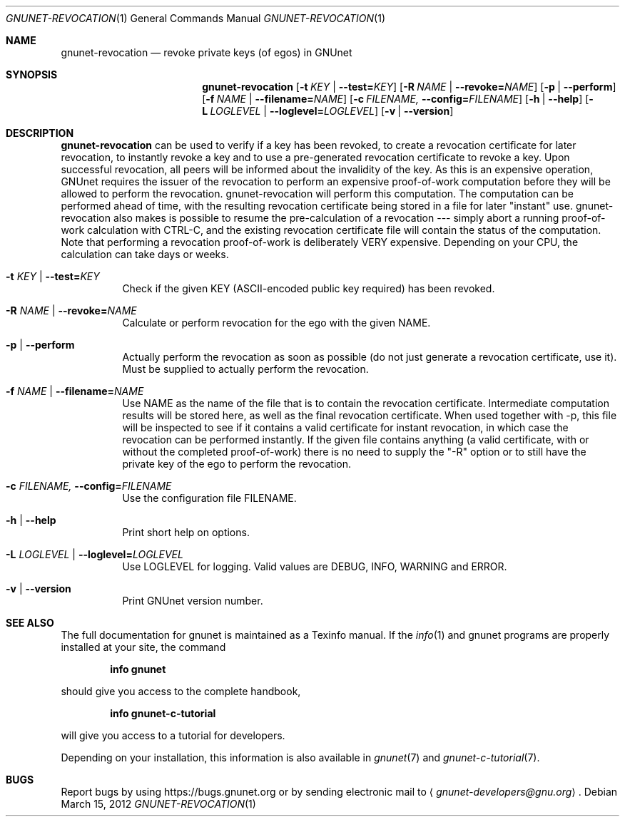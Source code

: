 .\" This file is part of GNUnet.
.\" Copyright (C) 2001-2019 GNUnet e.V.
.\"
.\" Permission is granted to copy, distribute and/or modify this document
.\" under the terms of the GNU Free Documentation License, Version 1.3 or
.\" any later version published by the Free Software Foundation; with no
.\" Invariant Sections, no Front-Cover Texts, and no Back-Cover Texts.  A
.\" copy of the license is included in the file
.\" FDL-1.3.
.\"
.\" A copy of the license is also available from the Free Software
.\" Foundation Web site at http://www.gnu.org/licenses/fdl.html}.
.\"
.\" Alternately, this document is also available under the General
.\" Public License, version 3 or later, as published by the Free Software
.\" Foundation.  A copy of the license is included in the file
.\" GPL3.
.\"
.\" A copy of the license is also available from the Free Software
.\" Foundation Web site at http://www.gnu.org/licenses/gpl.html
.\"
.\" SPDX-License-Identifier: GPL3.0-or-later OR FDL1.3-or-later
.\"
.Dd March 15, 2012
.Dt GNUNET-REVOCATION 1
.Os
.Sh NAME
.Nm gnunet-revocation
.Nd
revoke private keys (of egos) in GNUnet
.Sh SYNOPSIS
.Nm
.Op Fl t Ar KEY | Fl \-test= Ns Ar KEY
.Op Fl R Ar NAME | Fl \-revoke= Ns Ar NAME
.Op Fl p | \-perform
.Op Fl f Ar NAME | Fl \-filename= Ns Ar NAME
.Op Fl c Ar FILENAME, Fl \-config= Ns Ar FILENAME
.Op Fl h | \-help
.Op Fl L Ar LOGLEVEL | Fl \-loglevel= Ns Ar LOGLEVEL
.Op Fl v | \-version
.Sh DESCRIPTION
.Nm
can be used to verify if a key has been revoked, to create a revocation certificate for later revocation, to instantly revoke a key and to use a pre-generated revocation certificate to revoke a key.
Upon successful revocation, all peers will be informed about the invalidity of the key.
As this is an expensive operation, GNUnet requires the issuer of the revocation to perform an expensive proof-of-work computation before they will be allowed to perform the revocation.
gnunet-revocation will perform this computation.
The computation can be performed ahead of time, with the resulting revocation certificate being stored in a file for later "instant" use.
gnunet-revocation also makes is possible to resume the pre-calculation of a revocation --- simply abort a running proof-of-work calculation with CTRL-C, and the existing revocation certificate file will contain the status of the computation.
Note that performing a revocation proof-of-work is deliberately VERY expensive.
Depending on your CPU, the calculation can take days or weeks.
.Bl -tag -width indent
.It Fl t Ar KEY | Fl \-test= Ns Ar KEY
Check if the given KEY (ASCII\-encoded public key required) has been revoked.
.It Fl R Ar NAME | Fl \-revoke= Ns Ar NAME
Calculate or perform revocation for the ego with the given NAME.
.It Fl p | \-perform
Actually perform the revocation as soon as possible (do not just generate a revocation certificate, use it).
Must be supplied to actually perform the revocation.
.It Fl f Ar NAME | Fl \-filename= Ns Ar NAME
Use NAME as the name of the file that is to contain the revocation certificate.
Intermediate computation results will be stored here, as well as the final revocation certificate.
When used together with \-p, this file will be inspected to see if it contains a valid certificate for instant revocation, in which case the revocation can be performed instantly.
If the given file contains anything (a valid certificate, with or without the completed proof-of-work) there is no need to supply the "\-R" option or to still have the private key of the ego to perform the revocation.
.It Fl c Ar FILENAME, Fl \-config= Ns Ar FILENAME
Use the configuration file FILENAME.
.It Fl h | \-help
Print short help on options.
.It Fl L Ar LOGLEVEL | Fl \-loglevel= Ns Ar LOGLEVEL
Use LOGLEVEL for logging.
Valid values are DEBUG, INFO, WARNING and ERROR.
.It Fl v | \-version
Print GNUnet version number.
.El
.Sh SEE ALSO
The full documentation for gnunet is maintained as a Texinfo manual.
If the
.Xr info 1
and gnunet programs are properly installed at your site, the command
.Pp
.Dl info gnunet
.Pp
should give you access to the complete handbook,
.Pp
.Dl info gnunet-c-tutorial
.Pp
will give you access to a tutorial for developers.
.sp
Depending on your installation, this information is also available in
.Xr gnunet 7 and
.Xr gnunet-c-tutorial 7 .
.\".Sh HISTORY
.\".Sh AUTHORS
.Sh BUGS
Report bugs by using
.Lk https://bugs.gnunet.org
or by sending electronic mail to
.Aq Mt gnunet-developers@gnu.org .
